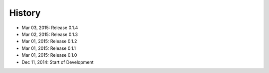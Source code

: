 History
=======

- Mar 03, 2015: Release 0.1.4
- Mar 02, 2015: Release 0.1.3
- Mar 01, 2015: Release 0.1.2
- Mar 01, 2015: Release 0.1.1
- Mar 01, 2015: Release 0.1.0
- Dec 11, 2014: Start of Development
